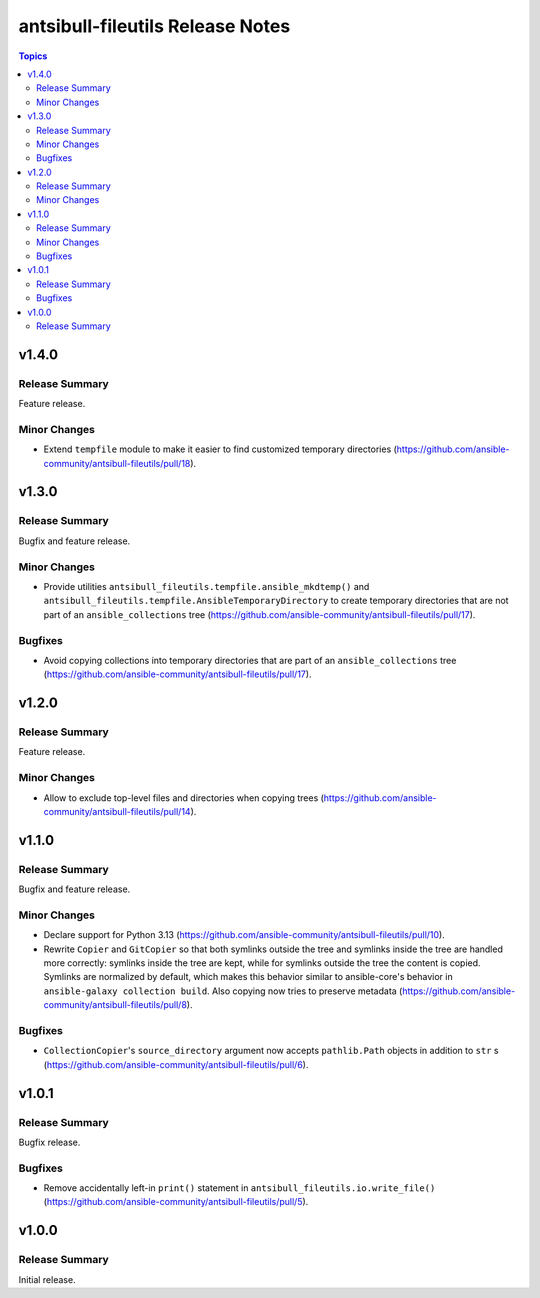=================================
antsibull-fileutils Release Notes
=================================

.. contents:: Topics

v1.4.0
======

Release Summary
---------------

Feature release.

Minor Changes
-------------

- Extend ``tempfile`` module to make it easier to find customized temporary directories (https://github.com/ansible-community/antsibull-fileutils/pull/18).

v1.3.0
======

Release Summary
---------------

Bugfix and feature release.

Minor Changes
-------------

- Provide utilities ``antsibull_fileutils.tempfile.ansible_mkdtemp()`` and ``antsibull_fileutils.tempfile.AnsibleTemporaryDirectory`` to create temporary directories that are not part of an ``ansible_collections`` tree (https://github.com/ansible-community/antsibull-fileutils/pull/17).

Bugfixes
--------

- Avoid copying collections into temporary directories that are part of an ``ansible_collections`` tree (https://github.com/ansible-community/antsibull-fileutils/pull/17).

v1.2.0
======

Release Summary
---------------

Feature release.

Minor Changes
-------------

- Allow to exclude top-level files and directories when copying trees (https://github.com/ansible-community/antsibull-fileutils/pull/14).

v1.1.0
======

Release Summary
---------------

Bugfix and feature release.

Minor Changes
-------------

- Declare support for Python 3.13 (https://github.com/ansible-community/antsibull-fileutils/pull/10).
- Rewrite ``Copier`` and ``GitCopier`` so that both symlinks outside the tree and symlinks inside the tree are handled more correctly: symlinks inside the tree are kept, while for symlinks outside the tree the content is copied. Symlinks are normalized by default, which makes this behavior similar to ansible-core's behavior in ``ansible-galaxy collection build``. Also copying now tries to preserve metadata (https://github.com/ansible-community/antsibull-fileutils/pull/8).

Bugfixes
--------

- ``CollectionCopier``'s ``source_directory`` argument now accepts ``pathlib.Path`` objects in addition to ``str`` s (https://github.com/ansible-community/antsibull-fileutils/pull/6).

v1.0.1
======

Release Summary
---------------

Bugfix release.

Bugfixes
--------

- Remove accidentally left-in ``print()`` statement in ``antsibull_fileutils.io.write_file()`` (https://github.com/ansible-community/antsibull-fileutils/pull/5).

v1.0.0
======

Release Summary
---------------

Initial release.
